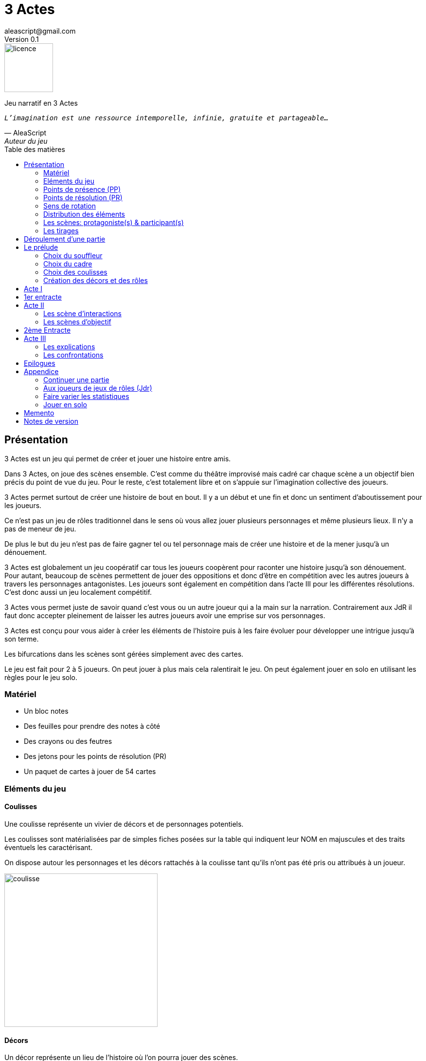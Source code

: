 = 3 Actes
aleascript@gmail.com
Version 0.1
//:doctype: book
//:sectnums:
:pdf-theme: theme.yml
:description: Jeu narratif en 3 actes
:keywords: JdR, Solo
:imagesdir: ./resources
:toc: macro
:toclevels: 2
:toc-title: Table des matières

image::licence.png[licence,100,role="right"]

Jeu narratif en 3 Actes

[verse, AleaScript, Auteur du jeu]
_L'imagination est une ressource intemporelle, infinie, gratuite et partageable..._

<<<

toc::[]

<<<

== Présentation

3 Actes est un jeu qui permet de créer et jouer une histoire entre amis.

Dans 3 Actes, on joue des scènes ensemble. C’est comme du théâtre improvisé mais cadré car chaque scène a un objectif bien précis du point de vue du jeu. Pour le reste, c’est totalement libre et on s’appuie sur l’imagination collective des joueurs.

3 Actes permet surtout de créer une histoire de bout en bout. Il y a un début et une fin et donc un sentiment d'aboutissement pour les joueurs.

Ce n'est pas un jeu de rôles traditionnel dans le sens où vous allez jouer plusieurs personnages et même plusieurs lieux. Il n'y a pas de meneur de jeu.

De plus le but du jeu n'est pas de faire gagner tel ou tel personnage mais de créer une
histoire et de la mener jusqu'à un dénouement.

3 Actes est globalement un jeu coopératif car tous les joueurs coopèrent pour raconter une histoire jusqu'à son dénouement. Pour autant, beaucoup de scènes permettent de jouer des oppositions et donc d'être en compétition avec les autres joueurs à travers les personnages antagonistes. Les joueurs sont également en compétition dans l'acte III pour les différentes résolutions. C'est donc aussi un jeu localement compétitif.

3 Actes vous permet juste de savoir quand c'est vous ou un autre joueur qui a la main sur la narration. Contrairement aux JdR il faut donc accepter pleinement de laisser les autres joueurs avoir une emprise sur vos personnages.

3 Actes est conçu pour vous aider à créer les éléments de l'histoire puis à les faire évoluer pour développer une intrigue jusqu'à son terme.

Les bifurcations dans les scènes sont gérées simplement avec des cartes.

Le jeu est fait pour 2 à 5 joueurs. On peut jouer à plus mais cela ralentirait le jeu. On peut également jouer en solo en utilisant les règles pour le jeu solo.

=== Matériel

* Un bloc notes
* Des feuilles pour prendre des notes à côté
* Des crayons ou des feutres
* Des jetons pour les points de résolution (PR)
* Un paquet de cartes à jouer de 54 cartes

=== Eléments du jeu

==== Coulisses

Une coulisse représente un vivier de décors et de personnages potentiels.

Les coulisses sont matérialisées par de simples fiches posées sur la table qui indiquent leur NOM en majuscules et des traits éventuels les caractérisant.

On dispose autour les personnages et les décors rattachés à la coulisse tant qu'ils n'ont pas été pris ou attribués à un joueur.

image::coulisse.png[coulisse,315]

==== Décors

Un décor représente un lieu de l'histoire où l'on pourra jouer des scènes.

On peut créer autant de décors qu'on veut tant qu'ils sont rattachés à une coulisse.

Si ce n'est pas le cas, il faut d'abord créer la coulisse pour 1 point de résolution puis le décor. On verra cela plus bas.

Un décor est matérialisé par une fiche pliée en deux sur lequel on écrit le NOM du décor en majuscules.
Pour les distinguer des rôles, on peut plier la fiche par la diagonale ou utiliser des fiches de couleur différente.

image::decor.png[decor,300]

==== Rôles

Un rôle désigne un personnage de la pièce.

On peut créer autant de personnages qu'on veut tant qu'ils sont rattachés à une coulisse ou qu'il sont liés à une scène.

Un décor est matérialisé par une fiche pliée en deux sur lequel on écrit le ROLE en majuscules ainsi que le NOM du personnage. On garde un peu d'espace pour indiquer les points de présence (PP) par des traits ou des signes +. Cela sera développé plus loin.

Les rôles seront d'autant plus intéressant à jouer qu'ils auront des objectifs bien précis dans l'histoire ou des dilemmes à résoudre. Servez-vous du livret du joueur pour les noter ou indiquez les au dos de la fiche pliée en deux pour vous aider à incarner le rôle.

image::role.png[role,375]

==== La réserve

La réserve désigne la zone de la table où se trouvent les personnages cités mais n'ayant pas encore été impliqués dans une scène.

En cas d'attribution d'un élément de réserve non joué à cause d'une complication ou autre, alors l'élément retourne en réserve.

=== Points de présence (PP)

A la fin d'une scène, on fait le point sur chaque personnage impliqué dans la scène et celui-ci gagne un point de présence (1 PP).

On les note en faisant un signe plus (+) sur la fiche pliée en deux de ce personnage si le personnage était présent dans la scène.

Les 1/2 PP: si un personnage n'a été que cité dans la scène, on note sur sa fiche un simple trait vertical (|) ou on transforme un trait vertical en +. Ainsi à force d'être cité un personnage gagne de la présence. En effet, un autre trait transformera le 1er trait en +.

Si l'on se rend compte que certains joueurs utilisent la citation à mauvais escient juste pour "gagner" des PP pour tel ou tel rôle et que cela ne colle pas à l'esprit de la table, on peut ajouter la contrainte suivante pour obtenir 1/2 PP: le rôle doit avoir été cité mais il faut aussi qu'on ait appris quelque chose de nouveau sur ce dernier.

Dans l'acte III, il n'y a plus d'évolution des points de présence car ces derniers ne servent pas dans les tirages.

Les PP appartiennent à un rôle.

=== Points de résolution (PR)

On gagne des points de résolution à la fin de l'acte I ou lors des tirages.

A l'acte III, on ne peut plus gagner de PR.

Les PR permettent:


* de rajouter une carte lors d'un tirage défavorable (sauf dans l'acte III) (1 PR)
* de remplacer les points de présence dans l'acte III (1 carte supplémentaire par PR consommé)
* de créer une interruption comme complication (acte II) (2 PR)
* de créer une nouvelle coulisse après le prélude (sauf dans l'acte III) (2 PR)
* de créer un nouvel élément dans l'acte III (2 PR)
* de voler un élément (décor ou rôle) à un autre joueur (2 PR)
* de sauver un rôle (Acte II uniquement) (2 PR)

Les PR appartiennent à un joueur.

=== Sens de rotation

On tourne dans le sens des aiguilles d'une montre.

=== Distribution des éléments

On distribue les éléments afin que chacun ait à peu près le même nombre d'éléments décors et d'éléments rôles. Comme le sens de rotation est le sens horaire (par la gauche), on commence par les joueurs de gauche et on complète les trous pour les joueurs suivants.

====
_Exemple: on a 4 joueurs A,B,C et D. A a 2 rôles, B 1 rôle, C 2 rôles, D 0 rôle. Si A crée un nouveau rôle, il sera donné à D._
====

=== Les scènes: protagoniste(s) & participant(s)

L'unité de jeu de 3 Actes est la scène. Une scène est créée par un joueur qui en définit ainsi le ou les protagonistes, le décor et l'objectif.

Ainsi quand un joueur doit créer une scène, il choisit un ou plusieurs personnages de son camp ou en réserve et informe les autres joueurs de son objectif. Il leur dit également comment il compte s'y prendre pour réaliser son objectif et quelle scène il aimerait jouer représentant l'arrivée du personnage face à son objectif.

Le joueur ayant créé la scène est le joueur protagoniste et ses éléments (décor, rôles) sont les éléments protagonistes de facto. Les autres joueurs ayant un décor ou un rôle impliqués dans la scène sont les joueurs participants et leurs éléments impliqués (décor, rôles) sont les éléments participants.

On joue ensuite la scène. Dans l'acte II, des complications peuvent contrarier l'objectif du protagoniste.


=== Les tirages

Dès qu'on a déterminé les éléments antagonistes dans une scène, on décrit ce qui se joue et on procède à un tirage. Un des joueurs (généralement le gagnant hormis en cas de fiasco) interprète alors le résultat puis tous les joueurs impliqués jouent le résultat.

On peut également procéder un tirage quand deux joueurs se disputent légitimement la narration.

Le but d'un tirage est donc:

1. De créer une bifurcation narrative
2. D'en donner une orientation (coup de pouce ou baton dans les roues?)
3. De déterminer qui va interpréter cette orientation

En début de scène, on remélange les cartes qui ne seront plus remélangées ensuite pendant toute la durée de la scène.

Pour une scène donnée, on utilise le même paquet sans le mélanger.

Par défaut les personnages impliqués dans l'opposition reçoivent chacun 1 carte.

On retourne les cartes et celui qui a la plus grande carte remporte l'opposition. Les cartes sont classées du 2 à l’As. Les figures sont les Valets, les Reines, les Rois et les As.

A ce stade on n'interprète pas le résultat car les joueurs peuvent surenchérir avec une nouvelle carte (1 carte par PP possible dans l'acte I et II ou 1 carte par PR dépensé dans tous les actes). Par contre, l'opposition s'arrête quand un joker est tiré.

Quand toutes les surenchères ont été jouées soit parce que les joueurs acceptent le résultat, soit parce qu'ils n'ont plus de PP ou de PR ou ne veulent plus en utiliser, alors on interprète le résultat.

En cas d’égalité, on regarde les cartes en dessous.

En cas d’égalité parfaite, on interprète l’égalité et on fait un autre tirage pour connaître le résultat.

Si on gagne ou si on perd avec une figure, le résultat est ferme:

* En cas de réussite ferme, la complication est terminée ou l'objectif de scène est atteint. Le protagoniste expose le résultat que les joueurs jouent ensuite et on clot la scène.
* En cas d'échec ferme, le gagnant doit révéler un problème ou une faiblesse du protagoniste perdant. On clot la scène.

Si on gagne ou si on perd avec un chiffre (2 à 10), on interprète le résultat comme un résultat d'étape. Cela signifie que les joueurs peuvent continuer la scène s’ils le souhaitent en jouant une nouvelle complication ou en continuant sur la complication en cours. Ce n’est pas une obligation. S’ils ne souhaitent pas continuer, on traite le résultat comme si c’était un succès ou un échec ferme.

Pour signifier qu'on souhaite continuer la résolution, le perdant pose une carte face cachée devant lui.

De la même façon, si on souhaite créer une nouvelle complication, on fait de même en posant une carte cachée devant soi.

Si on sort un Joker (rouge ou noir), le personnage ayant tiré le joker subit un fiasco. Quelque chose d'inattendu et de pas agréable advient. Le résultat est interprété par le 1er joueur à gauche du perdant non impliqué dans l'opposition. Le joueur peut également interpréter le résultat comme étant un exploit du point de vue de l'opposant.

[.stripes-even,cols="5,10,10,10",options="header"]
|===
|Carte max|Résultat|Interprétation|Impact scène
s|2-10|Echec ou réussite|Par le gagnant a|
* Surenchère possible (1 carte cachée)
* Si pas de surenchère et fin de complication, la scène continue
* Sinon fin de scène
s|V,Q,K,As|Echec ou réussite ferme|Par le gagnant| Fin de scène
s|Joker|Fiasco de l'opposant (ou exploit du gagnant)|Par un joueur non impliqué| Fin de scène
|===

Hormis à l'acte III, les tirages sont le moyen de gagner des points de résolution (PR):

* Si le perdant est un figurant, le perdant gagne 1 PR sinon il gagne 2 PR (en cas d'échec) voire même 3 PR (en cas de fiasco).
* Le gagnant d'un tirage gagne 1 PR

==== Qui interprète le résultat ?

En fait les cartes ne font que donner le résultat et c'est au joueur gagnant du tirage de donner une interprétation du résultat, sauf pour les Jokers qui sont interprétés par le 1er joueur non impliqué dans le tirage à gauche du perdant.

Pour autant et c'est un point très important, le joueur ne joue pas le rôle d'un personnage ne lui appartenant pas. C'est une chose d'interpréter le résultat du tirage, c'en est une autre de donner l'interprétation du résultat du point de vue du personnage qu'on interprète.

Les tirages ne mesurent pas la compétence de tel ou tel personnage mais permettent de déterminer quel joueur aura le droit d'interpréter le résultat et donne une orientation du résultat. C'est différent des habitudes de JdR classique mais cela permet juste de partager l'autorité narrative entre les joueurs. Une fois le résultat interprété c'est aux joueurs de faire réagir les personnages impliqués.


==== Létalité

Les personnages de la réserve peuvent disparaitre à tout moment si on le justifie par la fiction.

====
_Exemple: le vieux professeur a été retrouvé assassiné ce matin. Les élèves l'apprennent en arrivant au lycée._
====

Dans l'acte I, un personnage peut également mourir dans une confrontation.

Dans l'acte II, n'importe quel personnage peut mourir sauf qu'il faut que le joueur conserve un personnage avec un nombre max de PP.

====
_Exemples:_

_Dr Jones (1 PP), Cynthia (2PP), Paul (2PP), James (3PP): Dr Jones, Cynthia et Paul peuvent disparaitre mais pas James._

_Dr Jones (1 PP), Cynthia (2PP), Paul (2PP), James (3PP), Mister O (3PP): aucun personnage n'est protégé mais James et Mister O ne peuvent pas mourir tous les deux._
====

Et enfin dans l'acte III, plus aucun personnage n'est protégé et peut mourir à l'issue d'une confrontation dont l'objectif est de tuer le personnage.

<<<

== Déroulement d'une partie

* *Prélude* : on choisit le thème et le cadre. On crée les coulisses.
* *Acte I*: on s'approprie les éléments et  crée les liens entre eux.
* *Acte II*: on fait évoluer les liens en cherchant à atteindre des objectifs et on crée des complications.
* *Acte III*: on joue les résolutions par l'explication et/ou par la confrontation.
* *Épilogues*: on termine par des scènes de fin propre à chaque joueur.

== Le prélude

Le prélude permet de créer les éléments de l'histoire sans les détailler encore.

=== Choix du souffleur

On choisit généralement le joueur qui connaît le mieux les règles.

Il est en charge:

* D'exposer les règles
* De faire les résumés lors des entractes
* D'aider les joueurs à trouver des scènes ou des complications mais en leur posant uniquement des questions.
* Il propose également les transitions d'actes. Si tout le monde est d'accord, on passe tout simplement à l'acte suivant.

=== Choix du cadre

On tourne dans l'ordre des aiguilles d'une montre.

Chaque joueur sélectionne une catégorie (genre, univers, thème, ton, pitch, restriction, précision) et entoure, élimine ou ajoute les éléments qu'il souhaite en justifiant son choix.

* Un genre

....
Heroïc-Fantasy, Science-Fiction, Post-Apocalypse, Zombies & Survivants, Anges & Démons, SteamPunk, Espionnage moderne, Historique, Pulp, SuperHéros, Pirates, Fantastique, Loups-Garous & Vampires, Uchronie, Romance, Telenovelas...
....

* Un univers:

....
Donjons & Dragons, Games of Thrones, Terres du Milieu, StarWars, StarTrek, SpaceOpera, Alien, Peter Pan, Contes de Grim, Guerre de 100 ans, Antiquité, Seconde Guerre Mondiale, Les Années 50 aux Etats-Unis, les années 70 en France, Asie médiévale, Afrique antique, Dystopie ...
....


* Un thème

....
Amour, Trahison, Ouverture vs Fermeture, Soi vs Autre, Harmonie vs Désordre, Tradition vs Changement, Vie vs Mort, Vérité vs Illusion, Guerre & Paix, Sauver le monde...
....

* Un ton

....
Sérieux, Sombre, Fun, Léger, Epique, Angoissant, Horrifique, Mystérieux, Poétique, Réaliste...
....

* Un pitch

....
Un pacte avec le diable, Panique au lycée, Attaque de monstres...
....

* Une restriction

....
Pas de magie, Pas de super pouvoirs, La technologie est bannie, Pas de mort-vivants...
....

* Une précision

....
La magie est interdite, les animaux parlent, ...
....

Petit à petit les choix se réduisent et c'est la discussion avec les autres joueurs qui permettra de définir finalement le cadre. En effet, chaque proposition est ensuite discutée collégialement.

Un joueur peut éventuellement poser un veto contre le choix des autres mais dans ce cas, il passe son tour et attendra que les autres aient joué pour faire une proposition.

On s'arrête quand plus aucun joueur n'a de propositions à faire sur le cadre de la pièce.

On n'est absolument pas obligé de faire une proposition pour chacun des items pour commencer.

IMPORTANT: _A ce stade on ne doit faire aucun présupposé sur l'histoire. Le choix du cadre n'est pas une création de background complet au sens classique. En effet, dans 3 Actes les éléments du background vont émerger pendant la partie au fil des scènes._

=== Choix des coulisses

On commence par le joueur à gauche du souffleur et on tourne dans le sens des aiguilles d'une montre. Lorsque c'est son tour, chaque joueur a le choix entre créer une nouvelle coulisse ou typer une coulisse existante. On s'arrête quand tous les joueurs ont joué.

* Créer une coulisse

Une coulisse est un élément de l'histoire qui servira de réservoir de décors et de personnages. Il peut être synonyme de faction en quelque sorte.

Les coulisses sont avant tout une vue de l'esprit pour organiser la création d'éléments et il y a autant de possibilités d'antagonisme ou de support entre des personnages d'une même coulisse qu'entre des personnages de coulisses différentes.

TIP:  _Il est tout à fait possible aussi de créer des coulisses très génériques mais comme pour le cadre, l'idée n'est pas d'être exhaustif au niveau de l'univers mais plutôt de créer des réservoirs spécifiques pour cette histoire ou cet épisode._

* Typer une coulisse

On peut ajouter un ou deux traits particuliers à une coulisse existante.

TIP: _L'idée est ici d'ajouter un élément fictionnel marquant pour la coulisse qui soit très signifiant pour la fiction. Cela rejoint la préférence du spécifique par rapport au générique._

=== Création des décors et des rôles

Le tour se joue en parallèle et est chronométré. Il dure 9 minutes moins le nombre de joueurs.

En fonction du nombre de joueurs, chaque joueur aura à créer un maximum de rôles.

[.stripes-even,cols="5,5,5",options="header""]
|===
| Nombre de joueurs | Durée | Nombre de rôles à créer
| 1 | 8' | 8-10
| 2 | 7' | 5-6
| 3 | 6' | 3-4
| 4 | 5' | 3
| 5 | 4' | 2
| 6 | 3' | 2
|===

Chaque joueur peut créer des décors ou des personnages en les rattachant à une des coulisses.

Le joueur peut les créer et les garder pour soi et ne les montrer qu'à la fin du tour ou les disposer à côté de la coulisse pendant le tour.

==== Elément décor

Synonyme de lieu.

La notion de décor transcende la notion du théâtre habituel. Un décor est un lieu imaginé qui n'a donc aucune contrainte matérielle hormis l'adhésion des joueurs.

Un décor possède juste un nom.

Le joueur possédant un décor est en charge de la description de ce dernier et cela lui permettra d'offrir des opportunités intéressantes aux autres joueurs pendant les scènes.

==== Elément rôle

Synonyme de personnage.

Un rôle possède un qualificatif et éventuellement un nom.

Un rôle peut également être un groupe ou être générique. Même si l'on préfère des personnages bien identifiés et bien typés plus intéressants pour la fiction, il arrive, en effet qu'on ait à créer tout un groupe. Le jeu l'autorise. La fiction décidera par la suite si le groupe fait émerger des personnages plus spécifiques.

====
_Exemple: Commando Delta. Puis plus tard, Lt Gary chef du commando._
====

Le joueur possédant un rôle est en charge de son interprétation et sera en charge de faire évoluer les objectifs de ce rôle. Il est également en charge de lui donner un nom si cela n'a pas été fait dans le prélude.

Les joueurs jouent donc les rôles qu'ils possèdent et ceci même quand un autre décide du résultat d'un tirage. En effet, le résultat est une chose, jouer le résultat en est une autre qui n'appartient qu'au joueur possédant le rôle.

A la création pendant le prélude, le rôle n'a pas encore d'objectif. Ce dernier ne sera défini que dans l'acte I voire dans l'acte II.

<<<

== Acte I

Le souffleur fait un récapitulatif des choix des joueurs: cadre et coulisses.

TIP: _Le souffleur récapitule ainsi les éléments pour tous les joueurs et indique la distinction entre ce qui est figé comme cadre fictionnel et devra être joué tel quel de ce qui ne l'est pas et devra être résolu._

Buts de l'acte I:

* Distribuer les rôles
* Lier les rôles entre eux
* Faire émerger des objectifs ou des dilemmes propres à chaque rôle.

Ainsi le 1er but de l'acte I est de distribuer les rôles et les décors de la réserve aux joueurs tout en créant des objectifs intéressants. En effet, les premières scènes permettent aux joueurs récupérant le rôle de commencer à réfléchir à son objectif principal et d'éventuels objectifs intermédiaires. A défaut d'objectif, la scène a pu à la place révéler un dilemme présent ou latent.

Dans une scène de l'acte I, le joueur choisit donc un rôle de la réserve et on attribue les autres aux autres joueurs en commençant par le joueur à gauche et en continuant. Le joueur à gauche choisit l'élément qu'il prend et passe le reste à son voisin jusqu'à ce que tous les éléments aient été distribués. Il faut également respecter la règle d'équilibre de la distribution. Donc on donne l'élément au joueur qui en a le moins et s'il y a le choix entre plusieurs éléments, c'est le joueur qui choisit et on continue la distribution.

Les scènes de l'acte I sont appelées des scènes de liens car elles impliquent toujours au moins un rôle protagoniste en réserve et d'autres rôles.

Une scène de lien doit idéalement faire émerger quelque chose d'intéressant pour la suite du jeu. En fait, autant dans le prélude on a défini des éléments statiques, autant dans l'acte I, le fait de les mettre en relation, cela crée des dynamiques. On apprend qu'un tel est jaloux d'un autre ou qu'un personnage a demandé quelque chose à quelqu'un, etc etc... Non seulement on distribue les rôles, on les relie entre eux mais on fait émerger des objectifs ou des dilemmes propres à chacun des rôles.

Concrètement, on peut baser une scène de l'acte I:

* soit par une rencontre directe
* soit de manière indirecte : en agissant de sorte que tel personnage soit impacté. Auquel cas la scène est divisée en deux: une 1ère partie montrant l'action du 1er personnage et une 2ème partie montrant l'impact et la réaction du 2ème personnage.

Chaque personnage impliqué dans une scène de lien gagne à la fin de la scène 1 PP.

Chaque personnage cité dans une scène de lien gagne 1/2 PP. 

Le joueur devant créer un lien est ensuite le 1er joueur à gauche n'ayant pas été impliqué dans la scène. Il doit choisir un rôle sans présence mais peut impliquer dans sa scène de lien un autre personnage ayant déjà une présence.

On finit l'acte I quand tous les personnages ont au moins 1 ou 1/2 PP ou si tous les joueurs ont chacun 3 rôles (ce dernier cas étant pour les joueurs particulièrement prolixes pendant la phase de création des rôles dans le prélude). Les éléments non liés restent alors en réserve et pourront intervenir dans l'acte II ou III.

== 1er entracte

Le souffleur rappelle le cadre choisi lors du prélude et fait un résumé de l'acte I en évoquant les liens et les éventuels enjeux qui ont pu émerger et que l'histoire devra résoudre à un moment.

Cette phase permet ainsi de s'assurer que tous les joueurs sont bien en phase.

On distribue également autant de Points de résolution (PR) à chaque joueur que le plus petit nombre de rôles possédés par les joueurs.

====
_Exemple: Joueur A a 3 rôles, Joueur B a 2 rôles et joueur C a 2 rôles -> on distribue donc 2 PR à chaque joueur._
====

== Acte II

L'acte II est l'acte des péripéties qui se traduit donc par des scènes d'interaction et/ou d'objectif.

On commence par le joueur à gauche du souffleur qui va devoir créer une scène pour faire avancer un objectif ou résoudre un enjeu d'un de ses rôles ou présenter une interaction entre différents rôles.

Dans tous les cas (scène d'interaction ou d'objectif), comme dans l'acte I, chaque rôle impliqué dans la scène obtient un PP et chaque rôle cité obtient 1/2 PP.

=== Les scène d'interactions

Une péripétie peut n'être qu'une simple interaction entre personnages. Pour autant, toute interaction peut engendrer une incertitude quant au comportement de tel ou tel personnage. Dans ce cas, on rentrera dans le cadre d'une complication et on procédera sans doute à un tirage. La scène d'interaction devient alors une scène d'objectif.

=== Les scènes d'objectif

Dans une scène d'objectif, le protagoniste a  un objectif qu'il présente aux autres joueurs. Ces derniers peuvent le couper dans son élan et proposer une complication.

Ainsi, avant de rentrer dans la scène, chaque autre joueur en tournant dans le sens anti-horaire et donc en commençant par celui à droite du joueur protagoniste, se positionne en déclarant s'il souhaite créer une complication ou pas.

Note: quand on a pris l'habitude de jouer, on peut poser sa carte de complication sans respecter l'ordre. Si un autre joueur à sa gauche a la préséance, alors on retire sa carte et on lui laisse poser sa complication.

Si aucune complication n'a lieu, on joue la scène représentant l'atteinte ou pas de l'objectif en procédant à un tirage.

Par défaut, l'adversité est représentée par le joueur à droite.

* *Interruption*: la scène est interrompue et le joueur à l'initiative de l'interruption donne 2 PR au joueur protagoniste.

* *Ralentissement*: le joueur tire une carte et la pose face cachée pour signifier qu'il va créer une complication qui va ralentir la progression du protagoniste vers son objectif. On utilise alors les règles du tirage pour savoir comment narrer cette complication.

* *Ajout*: Le joueur ajoute un élément narratif à l'histoire. Le joueur tire une carte et la pose face visible.


== 2ème Entracte

Le souffleur fait un résumé des actes I et II pour que tous les joueurs soient en phase.

== Acte III

L'acte III est constitué de scènes de résolutions. Les objectifs non atteints sont à portée de main sans complication intermédiaire, des scènes explicatives permettent d'expliquer certaines zones d'ombre et des scènes de confrontation permettent de régler définitivement certains liens.

On commence par le joueur à droite du souffleur.

On ne gagne plus de points de présence (PP) ni de points de résolution (PR).

On ne peut plus créer de nouvelle coulisse.

Les points de présence ne sont plus utilisés dans les tirages et sont remplacés par les PR qui sont alors consommés lors du tirage.

On ne peut plus sauver un personnage et les 1er rôles peuvent mourir.

On ne peut plus faire de complication pour empêcher d'atteindre un objectif.

Il faut dépenser 2 PR pour créer un nouveau personnage (hors figurant dans une scène).

On peut résoudre les enjeux ou atteindre certains objectifs en jouant des scènes d'explication ou de confrontation (voire un mix des deux).

=== Les explications

Le joueur informe les autres joueurs qu'ils souhaitent résoudre un enjeu par explication sans pour autant indiquer quelle explication il souhaite donner.

Si aucun autre joueur n'a de proposition, alors le joueur joue une scène d'explication.

Sinon, il faut procéder à un tirage entre joueurs pour déterminer lequel aura le droit de donner son explication.

=== Les confrontations

Le joueur peut arriver à la scène de confrontation finale. On joue la scène comme dans l'acte II, hormis que les points de PP ne comptent. Mais on peut puiser dans ses PR pour ajouter des cartes.

== Epilogues

Chaque joueur peut exposer une scène montrant un ou plusieurs de ses personnages. La scène est bien sûr liée aux résolutions de l’acte III. Cela permet de conclure l'histoire.

<<<

== Appendice

=== Continuer une partie

Il est possible d’utiliser 3 Actes dans un même univers avec les mêmes personnages et les mêmes lieux. Chaque partie en 3 actes doit alors être vue comme un épisode de  série. Les liens de l’acte I vont exposer les problèmes qui vont évoluer pendant l’épisode.

Pendant le prélude, on peut créer de nouvelles coulisses et de nouveaux éléments mais on se met surtout d’accord pour choisir quels éléments on garde pour l’histoire qu’on veut créer. Une fois choisis, les rôles repartent avec une présence égale à 0.


=== Aux joueurs de jeux de rôles (Jdr)

En JdR, on est globalement en plan séquence et en mono scène.
Dans 3 Actes, on peut passer plus librement d'une scène à l'autre et on est plutôt multi-scènes.

En JdR, on n'a qu'un seul perso.
Dans 3 Actes, on en gère plusieurs.

En JdR, un seul joueur possède l'autorité narrative sur le monde.
Dans 3 Actes, chacun a une autorité sur une partie du monde et des personnages.

En JdR, l'ironie dramatique est rare et surtout cantonnée entre les PJ.
Dans 3 Actes, l'ironie dramatique est la norme.

En JdR, la surprise vient surtout du MJ.
Dans 3 Actes, la surprise vient de tous les joueurs.

En JdR, les dés sont souvent utilisés pour les résolutions.
Dans 3 Actes, on utilise des cartes

En JdR,  la puissance prime.
Dans 3 Actes, la présence prime.

En JdR, on peut vouloir mini-maximiser ses gains par rapport à ses stats.
Dans 3 Actes, le player skill est fait de propositions de liens et de complications  intéressants.

Ajoutons également que par rapport à d’autres jeux narrativistes comme 1001 Nuits, Mnemosyne et PrimeTime Adventure, il n'y a pas d'artifices pour justifier les narrations des joueurs (resp. courtisans pour 1001 Nuits, patients pour Mnemosyne ou acteurs/producteur pour PrimeTime Adventure).

3 Actes est un jeu narratif ("story telling") et non de construction d'univers ("world building"). Il y aura donc beaucoup d'éléments du monde indéterminés mais cela n'empêche pas l'histoire d'avancer. Si vous vous sentez un peu perdu dans cet inconnu, rappelez vous que vous pouvez (et devez) créer des scènes qui vont exposer et donner vie au monde.


=== Faire varier les statistiques

Pour augmenter ou diminuer la durée des scènes, on peut jouer sur le côté final d’un tirage.

* Si l’on veut augmenter la durée: jouer les tirages avec un paquet de 54 cartes mais en comptant les As comme le plus petit des nombres (1-10, J-K).

* Si l’on veut diminuer la durée: jouer les tirages avec un paquet de 32 cartes (7-10, J-As) + les 2 jokers. On a ainsi plus de chances de tomber sur 1 figure mais aussi sur 1 joker. Cela peut rendre le jeu plus dynamique.


=== Jouer en solo

Quand on joue en solo, on perd l'émulation avec d'autres joueurs. Pour autant, on peut utiliser les règles de 3 Actes pour mener à bien une histoire. 3 Actes sert alors autant de guide de création d'histoire structurée que de petit moteur aléatoire pour générer quelques bifurcations intéressantes. Il n'y a pas de système d'Oracle: vous vous laissez guider par votre instinct et vous voyez où cela vous mène.

Spécificités du mode solo:

* On choisit le cadre de la pièce comme on l'entend et on choisit autant de coulisses qu'on veut.
* On ne gagne pas de PR à la fin du prélude et on gagne 1 PR par tirage dans l'acte II quelque soit le résultat.
* On peut ensuite utiliser les PR comme on veut pour les résolutions de l'acte III pour donner des poids à telle ou telle résolution.

<<<
== Memento

_Plan d'une partie:_

* Prélude
    - Choix du souffleur
    - Choix du cadre
    - Choix des coulisses: nouvelle coulisse ou 1-2 traits pour une coulisse existante
    - Création des décors et des rôles
* Acte I
* Acte II
* Acte III
* Epilogues

_Création des décors et des rôles pendant le prélude_:

[.stripes-even,cols="5,5,5",options="header""]
|===
| Nombre de joueurs | Durée | Nombre de rôles à créer
| 1 | 8' | 8-10
| 2 | 7' | 5-6
| 3 | 6' | 3-4
| 4 | 5' | 3
| 5 | 4' | 2
| 6 | 3' | 2
|===

_Propositions de cadre_:

[.stripes-even]
|===
|  Genre?
|  Univers?
|  Thème?
|  Ton?
|  Pitch?
|  Précisions?
|  Restrictions?
|===

__Table des tirages:__
[.stripes-even,cols="5,10,10,10",options="header"]
|===
|Carte max|Résultat|Interprétation|Impact scène
s|2-10|Echec ou réussite|Par le gagnant a|
* Surenchère possible (1 carte cachée)
* Si pas de surenchère et fin de complication, la scène continue
* Sinon fin de scène
s|V,Q,K,As|Echec ou réussite ferme|Par le gagnant| Fin de scène
s|Joker|Fiasco de l'opposant (ou exploit du gagnant)|Par un joueur non impliqué| Fin de scène
|===

<<<
_Différences entre les actes:_
[.stripes-even,cols="6,10,12,10",]
|===
| Catégorie | Acte I | Acte II | Acte III

s| Résumé | Expositions | Péripéties | Résolutions

s| Début | Le souffleur 2+^| A gauche du souffleur

s| Fin | Plus de persos sans PP | Proposée par le souffleur | Plus d'enjeux à résoudre

s| But
a|* Distribuer les rôles
* Créer des liens entre les rôles
* Faire émerger des objectifs ou des dilemmes pour chaque rôle
a| * Créer des scènes d'interaction
* Créer des scènes d'objectif
a| * Créer des scènes d'explication
* Créer des scènes de confrontation

s| Scènes
a|Scènes de liens:

* Direct
* Indirect

a|Complication possible:

* interruption (-2 PR)
*  ralentissement (carte cachée)
* ajout (carte retournée)
a|Scènes de résolution:

* Explication
* Confrontation
* Mix possible

s| Evolution 2+^| PP pour les personnages et PR pendant les tirages | Plus de gain de PR et PP.

s| Tirage
a| Rare mais possible en confrontation
a|
* Si résultat défavorable, surenchère via PP puis PR (1 carte par PP, PR)
a| Surenchère uniquement par PR

s| Létalité | Réserve ou confrontation | Tous sauf max PP du joueur (-2 PR pour sauver un perso) | Tous les personnages

s| Création d'élément 2+^| -2 PR pour une nouvelle coulisse | -2 PR pour un nouveau perso

s| Voler un élément 3+^| -2PR
|===



<<<
== Notes de version

Cette version est la version *bêta* du jeu du *3 juillet 2022*. Les règles peuvent donc paraître un peu obscures et mal organisées et il manque en particulier des exemples de jeu et des illustrations qui permettent de rendre le jeu plus accessible.

Peu importe comment vous avez obtenu les règles, n’hésitez pas à nous envoyer tout commentaire ou question par courriel car vos avis et retours nous sont précieux: aleascript@gmail.com.

Le jeu est distribué sous licence https://creativecommons.org/licenses/by/2.0/fr/[Creative Common By].

